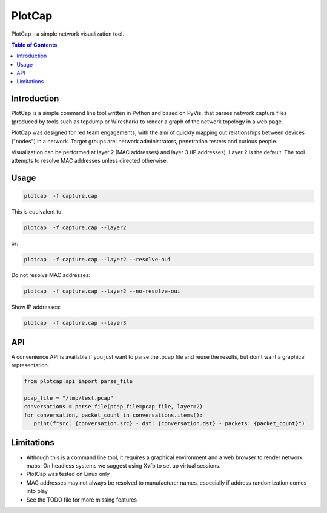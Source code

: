 ==========
PlotCap
==========

PlotCap - a simple network visualization tool.

.. image:: preview.png
  :align: center
  :alt: Sample

.. contents:: Table of Contents

Introduction
============

PlotCap is a simple command line tool written in Python and based on PyVis, that parses network capture files (produced by tools such as tcpdump or Wireshark) to render a graph of the network topology in a web page.

PlotCap was designed for red team engagements, with the aim of quickly mapping out relationships between devices ("nodes") in a network.
Target groups are: network administrators, penetration testers and curious people.

Visualization can be performed at layer 2 (MAC addresses) and layer 3 (IP addresses).
Layer 2 is the default. The tool attempts to resolve MAC addresses unless directed otherwise.

Usage
=====

.. code-block:: bash

    plotcap  -f capture.cap

This is equivalent to:

.. code-block:: bash

    plotcap  -f capture.cap --layer2

or:

.. code-block:: bash

    plotcap  -f capture.cap --layer2 --resolve-oui

Do not resolve MAC addresses:

.. code-block:: bash

    plotcap  -f capture.cap --layer2 --no-resolve-oui

Show IP addresses:

.. code-block:: bash

    plotcap  -f capture.cap --layer3

API
===

A convenience API is available if you just want to parse the .pcap file and reuse the results, but don't want a graphical representation.

.. code-block:: python

   from plotcap.api import parse_file

   pcap_file = "/tmp/test.pcap"
   conversations = parse_file(pcap_file=pcap_file, layer=2)
   for conversation, packet_count in conversations.items():
      print(f"src: {conversation.src} - dst: {conversation.dst} - packets: {packet_count}")

Limitations
===========

- Although this is a command line tool, it requires a graphical environment and a web browser to render network maps. On headless systems we suggest using Xvfb to set up virtual sessions.
- PlotCap was tested on Linux only
- MAC addresses may not always be resolved to manufacturer names, especially if address randomization comes into play
- See the TODO file for more missing features